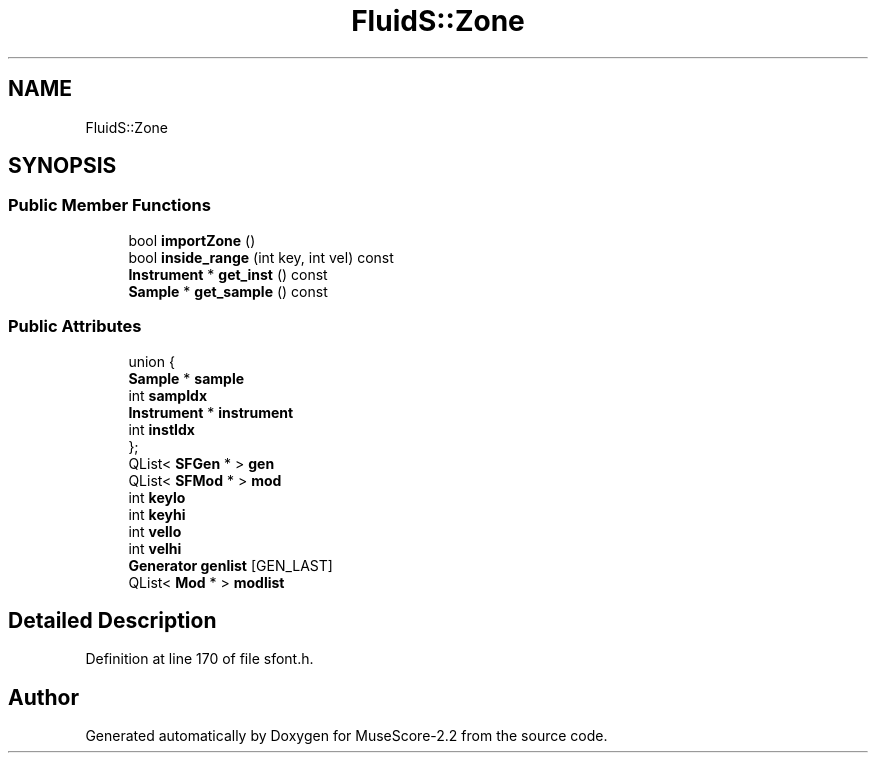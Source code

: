 .TH "FluidS::Zone" 3 "Mon Jun 5 2017" "MuseScore-2.2" \" -*- nroff -*-
.ad l
.nh
.SH NAME
FluidS::Zone
.SH SYNOPSIS
.br
.PP
.SS "Public Member Functions"

.in +1c
.ti -1c
.RI "bool \fBimportZone\fP ()"
.br
.ti -1c
.RI "bool \fBinside_range\fP (int key, int vel) const"
.br
.ti -1c
.RI "\fBInstrument\fP * \fBget_inst\fP () const"
.br
.ti -1c
.RI "\fBSample\fP * \fBget_sample\fP () const"
.br
.in -1c
.SS "Public Attributes"

.in +1c
.ti -1c
.RI "union {"
.br
.ti -1c
.RI "   \fBSample\fP * \fBsample\fP"
.br
.ti -1c
.RI "   int \fBsampIdx\fP"
.br
.ti -1c
.RI "   \fBInstrument\fP * \fBinstrument\fP"
.br
.ti -1c
.RI "   int \fBinstIdx\fP"
.br
.ti -1c
.RI "}; "
.br
.ti -1c
.RI "QList< \fBSFGen\fP * > \fBgen\fP"
.br
.ti -1c
.RI "QList< \fBSFMod\fP * > \fBmod\fP"
.br
.ti -1c
.RI "int \fBkeylo\fP"
.br
.ti -1c
.RI "int \fBkeyhi\fP"
.br
.ti -1c
.RI "int \fBvello\fP"
.br
.ti -1c
.RI "int \fBvelhi\fP"
.br
.ti -1c
.RI "\fBGenerator\fP \fBgenlist\fP [GEN_LAST]"
.br
.ti -1c
.RI "QList< \fBMod\fP * > \fBmodlist\fP"
.br
.in -1c
.SH "Detailed Description"
.PP 
Definition at line 170 of file sfont\&.h\&.

.SH "Author"
.PP 
Generated automatically by Doxygen for MuseScore-2\&.2 from the source code\&.
